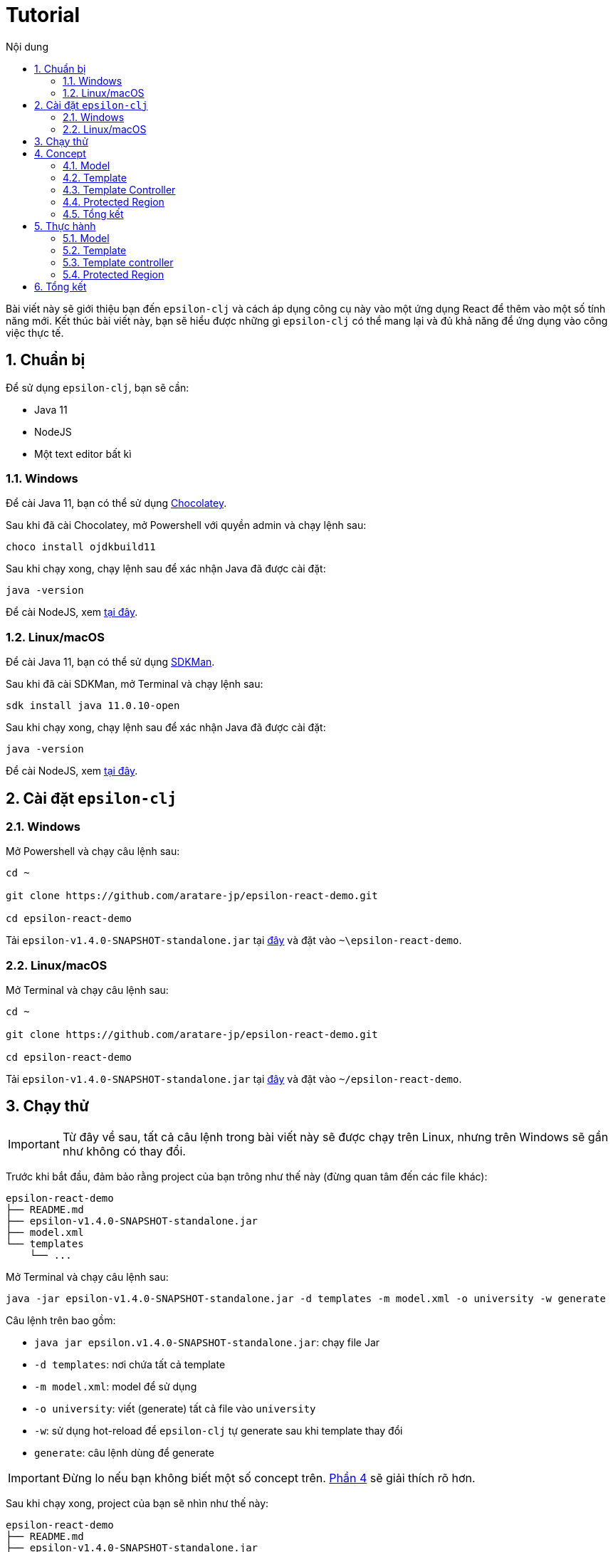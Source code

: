 = Tutorial
:toc:
:toc-title: Nội dung
:source-highlighter: pygments

Bài viết này sẽ giới thiệu bạn đến `epsilon-clj` và cách áp dụng công cụ này vào một ứng dụng React để thêm vào một
số tính năng mới. Kết thúc bài viết này, bạn sẽ hiểu được những gì `epsilon-clj` có thể mang lại và đủ khả năng để
ứng dụng vào công việc thực tế.

== 1. Chuẩn bị

Để sử dụng `epsilon-clj`, bạn sẽ cần:

- Java 11
- NodeJS
- Một text editor bất kì

=== 1.1. Windows

Để cài Java 11, bạn có thể sử dụng https://chocolatey.org/install[Chocolatey].

Sau khi đã cài Chocolatey, mở Powershell với quyền admin và chạy lệnh sau:

[source,powershell]
----
choco install ojdkbuild11
----

Sau khi chạy xong, chạy lệnh sau để xác nhận Java đã được cài đặt:

[source,powershell]
----
java -version
----

Để cài NodeJS, xem https://nodejs.org/en/[tại đây].

=== 1.2. Linux/macOS

Để cài Java 11, bạn có thể sử dụng https://sdkman.io/install[SDKMan].

Sau khi đã cài SDKMan, mở Terminal và chạy lệnh sau:

[source,bash]
----
sdk install java 11.0.10-open
----

Sau khi chạy xong, chạy lệnh sau để xác nhận Java đã được cài đặt:

[source,bash]
----
java -version
----

Để cài NodeJS, xem https://nodejs.org/en/[tại đây].

== 2. Cài đặt `epsilon-clj`

=== 2.1. Windows

Mở Powershell và chạy câu lệnh sau:

[source,powershell]
----
cd ~

git clone https://github.com/aratare-jp/epsilon-react-demo.git

cd epsilon-react-demo
----

Tải `epsilon-v1.4.0-SNAPSHOT-standalone.jar` tại https://github.com/aratare-jp/epsilon-clj/releases[đây] và đặt vào
`~\epsilon-react-demo`.

=== 2.2. Linux/macOS

Mở Terminal và chạy câu lệnh sau:

[source,bash]
----
cd ~

git clone https://github.com/aratare-jp/epsilon-react-demo.git

cd epsilon-react-demo
----

Tải `epsilon-v1.4.0-SNAPSHOT-standalone.jar` tại https://github.com/aratare-jp/epsilon-clj/releases[đây] và đặt vào
`~/epsilon-react-demo`.

== 3. Chạy thử

IMPORTANT: Từ đây về sau, tất cả câu lệnh trong bài viết này sẽ được chạy trên Linux, nhưng trên Windows sẽ gần như
không có thay đổi.

Trước khi bắt đầu, đảm bảo rằng project của bạn trông như thế này (đừng quan tâm đến các file khác):

[source]
----
epsilon-react-demo
├── README.md
├── epsilon-v1.4.0-SNAPSHOT-standalone.jar
├── model.xml
└── templates
    └── ...
----

Mở Terminal và chạy câu lệnh sau:

[source,bash,linenums]
----
java -jar epsilon-v1.4.0-SNAPSHOT-standalone.jar -d templates -m model.xml -o university -w generate
----

Câu lệnh trên bao gồm:

- `java jar epsilon.v1.4.0-SNAPSHOT-standalone.jar`: chạy file Jar
- `-d templates`: nơi chứa tất cả template
- `-m model.xml`: model để sử dụng
- `-o university`: viết (generate) tất cả file vào `university`
- `-w`: sử dụng hot-reload để `epsilon-clj` tự generate sau khi template thay đổi
- `generate`: câu lệnh dùng để generate

IMPORTANT: Đừng lo nếu bạn không biết một số concept trên. link:#concept[Phần 4] sẽ giải thích rõ hơn.

Sau khi chạy xong, project của bạn sẽ nhìn như thế này:

[source]
----
epsilon-react-demo
├── README.md
├── epsilon-v1.4.0-SNAPSHOT-standalone.jar
├── model.xml
├── templates
│   └── ...
└── university
    └── ...
----

Chạy các lệnh sau để build và chạy app:

[source,bash,linenums]
----
cd university

npm install

npm start
----

TIP: Bạn có thể login với bất kì username hoặc password nào.

Chúc mừng! Bạn vừa tạo một app hoàn chỉnh trong vòng vài phút thay vì vài tuần!

[[concept]]
== 4. Concept

=== 4.1. Model

Hãy hình dung model là một mô hình thu nhỏ của một ý tưởng hay vật thể nào đó. Ví dụ:

- Xe đồ chơi là mô hình thu nhỏ của một chiếc xe ngoài thực tế.
- Máy bay đồ chơi là mô hình thu nhỏ của một chiếc máy bay ngoài thực tế.
- V.v.

Model được dùng để tóm tắt và mô phỏng ý tưởng hay vật thể. Ví dụ, một chiếc xe đồ chơi cũng có 4 bánh hoặc 4 cửa như
một chiếc xe thực thụ. Tại đây, chúng ta đang muốn viết một app dành cho đại học, nên model của chúng ta sẽ mô phỏng
một trường đại học ngoài thực tế.

Model trong `epsilon-clj` chỉ là một file XML đơn giản. Mở `model.xml` bằng text editor của bạn và chúng ta sẽ thấy:

.epsilon-react-demo/model.xml
[source,xml,linenums]
----
<?xml version="1.0" encoding="UTF-8" standalone="no"?>
<model>
    <entity id="student" name="Student" pluralName="Students">
        <attribute>First Name</attribute>
        <attribute>Last Name</attribute>
    </entity>
    <entity id="lecturer" name="Lecturer" pluralName="Lecturers">
        <attribute>First Name</attribute>
        <attribute>Last Name</attribute>
    </entity>
    <entity id="course" name="Course" pluralName="Courses">
        <attribute>Name</attribute>
    </entity>
    <link source="student" sourceCardinality="many" targetName="Enrolled Courses"
          target="course" targetCardinality="many" sourceName="Enrolled Students"/>
    <link source="lecturer" sourceCardinality="many" targetName="Taught Courses"
          target="course" targetCardinality="many" sourceName="Lecturers"/>
    <link source="lecturer" sourceCardinality="many" targetName="Managed Courses"
          target="course" targetCardinality="many" sourceName="Managers"/>
</model>
----

Ở đây, chúng ta có 3 entity (dịch nôm na là _thực thể_): `student` (sinh viên), `lecturer` (giảng viên), và `course`
(khoá học). Ngoài ra, chúng ta còn có 3 link (dịch nôm na là _mối liên kết_): một link từ `student` đến `course` và
hai link từ `lecturer` đến `course`.

Để dễ hình dung, đây là bản database schema cho model trên:

.Database schema
image::images/schema.png[]

Tuy nhiên, model chỉ được dùng để chứa thông tin, nhưng để _thể hiện_ thông tin (chọn thông tin nào để dùng, thông
tin nào để lược ra, v.v.) chúng ta cần phải có _template_.

NOTE: Để hiểu rõ hơn về model, chúng ta sẽ thực hành tại link:#model[phần 5.1].

=== 4.2. Template

Hình dung template giống như bản vẽ xây nhà. Với template, chúng ta có thể tạo (generate) ra nhiều vật thể giống nhau
. Lấy ví dụ trên, với bản vẽ xây nhà, chúng ta có thể xây nhiều căn nhà giống nhau.

Tuy nhiên, template chỉ bao gồm hình dáng, nhưng không có thông số. Để thêm vào thông số, chúng ta cần phải có model.
Giống như có bản vẽ xây nhà nhưng không có thông số thì chúng ta sẽ rất khó để xây được bất kì căn nhà nào!

Để tạo ra một template, chúng ta cần phải tạo một file dạng `.egl`. Bạn có thể xem sơ qua `Home.tsx.egl`:

.epsilon-react-demo/templates/src/components/Home.tsx.egl
[source,text,linenums]
----
[%	var CaseUtils = Native("org.apache.commons.text.CaseUtils"); %]
import {Layout, Menu} from 'antd';
import {PieChartOutlined, UserOutlined, BookOutlined} from '@ant-design/icons';
import React, {useState} from "react";
import {Link, Redirect, Route, Switch, useLocation, useRouteMatch} from "react-router-dom";
import Main from "./Main";
[%	for (entity in t_entity) {
        var pascalCase = CaseUtils.toCamelCase(entity.a_name, true, null); %]
import [%= pascalCase %] from "./entities/[%= pascalCase %]";
[%	} %]
----

- Tại line 1, tạo một variable mới tên `CaseUtils`.
- Tại line 7, loop qua tất cả entity trong model.
- Tại line 8, tạo một local variable tên `pascalCase` bằng tên của entity hiện tại.
- Tại line 9, tạo string bằng variable `pascalCase` vừa tạo trên.
- Tại line 10, đóng loop tại line 7.

NOTE: Để hiểu rõ hơn về template, chúng ta sẽ thực hành tại link:#template[phần 5.2].

=== 4.3. Template Controller

Bản thân template không có khả năng generate, nên chúng ta cần phải thêm _template controller_.

Template controller, như cái tên của nó, điều khiển và hướng dẫn `epsilon-clj` generate ra các file cần thiết.
Chúng ta cũng có thể xem qua `Home.tsx.egx`:

.epsilon-react-demo/templates/src/components/Home.tsx.egx
[source,text,linenums]
----
rule Home transform m : t_model {
    template: 'Home.tsx.egl'
    target: 'src/components/Home.tsx'
}
----

- Tại line 1, tạo một generate rule mới với tên `Home` cho mỗi `model` trong `model.xml`.
- Tại line 2, sử dụng `Home.tsx.egl` làm template chính.
- Tại line 3, generate file mới vào `src/components/Home.tsx`

TIP: Để ý rằng tuy rule trên loop qua tất cả `model` trong `model.xml`, nhưng chúng ta chỉ có duy nhất một `model`!
Đây là cách viết template dành cho các file độc lập, nghĩa rằng chúng ta chỉ muốn generate duy nhất một file mà thôi.

IMPORTANT: Mỗi template controller có thể chứa nhiều template, nhưng tốt nhất chỉ nên chứa một template. Nếu không,
`epsilon-clj` sẽ *_KHÔNG_* hot-reload khi template được chỉnh sửa. Ngoài ra, khi template được phát triển và mở rộng
hơn, bạn sẽ rất khó để quản lý template một cách hiệu quả.

NOTE: Để hiểu rõ hơn về template controller, chúng ta sẽ thực hành tại link:#template-controller[phần 5.3].

=== 4.4. Protected Region

Nếu bạn để ý, những gì chúng ta đã làm ở đây không khác gì những framework khác. Vậy thì `epsilon-clj` có gì đặc biệt?

Để trả lời câu hỏi trên, trước hết, để ý rằng chúng ta có workflow ra sau:

.Workflow
image::images/workflow.png[]

Template đọc thông số từ model và generate nhiều file giống nhau dựa trên các thông số đó. Nhưng đôi lúc chúng ta cần
phải thêm hoặc bớt thông tin trong những file đó. Vậy thì chúng ta nên làm vậy ở đâu?

Câu trả lời dễ nhất là *_template_*, nhưng điều đó nghĩa rằng tất cả file khác sẽ bị ảnh hưởng chung.
Và đôi lúc chúng ta không thể thay đổi template vì lý do nào đó (v.d. các project khác sẽ bị ảnh hưởng).

Câu trả lời khác là trong *_file_*, nhưng tất cả thay đổi sẽ bị xoá (generate đè) khi chúng ta generate lần sau.

Vậy thì dùng template nhưng gom tất cả thông tin riêng sang một *_template riêng_* thì sao?
Cách này cũng có phần đúng, nhưng điều này nghĩa rằng tất cả file generate bởi template đó vẫn bị ảnh hưởng.
Trừ khi bạn có thể thêm hoặc bớt template tại _run-time_, nhưng rất tiếc `epsilon-clj` không thể thực hiện điều này.

Câu trả lời đúng nhất là *_protected region_* (dịch nôm na là vùng được bảo vệ). Đây là những vùng đặc biệt trong
template nơi thông tin có thể được thêm hoặc bớt tuỳ thích, vì chúng sẽ không bị xoá khi chúng ta generate lần sau.

Protected region thường được sử dụng dưới dạng comment, do comment không gây ảnh hưởng đến code. Ví dụ,

[source,text,linenums]
----
[%= protected(out, "<!--", "Custom code here", false, "-->") %]
----

sẽ generate ra

[source,text,linenums]
----
// protected region Custom code here off begin
// protected region Custom code here end
----

Chữ `off` ám chỉ rằng protected region hiện tại "không hoạt động", nghĩa rằng tất cả code nằm giữa hai line trên sẽ
bị xoá khi generate lại từ đầu. Để kích hoạt, đơn giản đổi từ `off` sang `on`. Ví dụ, nếu chúng ta có

[source,text,linenums]
----
// protected region Custom code here on begin
console.log("Hello world!");
// protected region Custom code here end
----

thì `console.log("Hello world!");` sẽ được giữ lại ngay cả khi chúng ta generate lại tất cả.

NOTE: Để có cái nhìn rõ hơn, chúng ta sẽ thực hành tại link:#protected-region[phần 5.4].

=== 4.5. Tổng kết

Tổng kết lại những gì chúng ta đã biết:

- *_Model_*: Được dùng để mô phỏng một ý tưởng hay vật thể nào đó
- *_Template_*: Được dùng để tạo ra nhiều vật thể giống nhau
- *_Template Controller_*: Được dùng để hướng dẫn `epsilon-clj` generate file dựa trên template
- *_Protected Region_*: Vùng đặc biệt để thêm hoặc bớt thông tin

Bây giờ chúng ta sẽ thực hành sử dụng các concept trên.

== 5. Thực hành

[[model]]
=== 5.1. Model

Thêm line code sau vào giữa line 13 và 14 trong `model.xml`:

[source,xml,linenums]
----
<entity id="upper-manager" name="Upper Manager" pluralName="Upper Managers">
    <attribute>First Name</attribute>
    <attribute>Last Name</attribute>
</entity>
----

`model.xml` của bạn sẽ nhìn như sau:

.epsilon-react-demo/model.xml
[source,xml,linenums]
----
<?xml version="1.0" encoding="UTF-8" standalone="no"?>
<model>
    <entity id="student" name="Student" pluralName="Students">
        <attribute>First Name</attribute>
        <attribute>Last Name</attribute>
    </entity>
    <entity id="lecturer" name="Lecturer" pluralName="Lecturers">
        <attribute>First Name</attribute>
        <attribute>Last Name</attribute>
    </entity>
    <entity id="course" name="Course" pluralName="Courses">
        <attribute>Name</attribute>
    </entity>
    <entity id="upper-manager" name="Upper Manager" pluralName="Upper Managers">
        <attribute>First Name</attribute>
        <attribute>Last Name</attribute>
    </entity>
    <link source="student" sourceCardinality="many" targetName="Enrolled Courses"
          target="course" targetCardinality="many" sourceName="Enrolled Students"/>
    <link source="lecturer" sourceCardinality="many" targetName="Taught Courses"
          target="course" targetCardinality="many" sourceName="Lecturers"/>
    <link source="lecturer" sourceCardinality="many" targetName="Managed Courses"
          target="course" targetCardinality="many" sourceName="Managers"/>
</model>
----

`epsilon-clj` sẽ tự động nhận biết `model.xml` đã thay đổi, và sẽ generate lại tất cả template. Sau đó, React sẽ tự
động nhận biết có thay đổi trong project, và sẽ tự động reload. Trang web của bạn sẽ nhìn như sau:

.Sau khi đã add Upper Manager
image::images/after-upper-manager.png[]

Để ý sidebar bên trái đã có thêm tuỳ chọn `Upper Manager`:

.Upper Manager
image::images/upper-manager-table.png[]

Để ý table có 2 cột: `First Name` và `Last Name`, tương tự với 2 attribute nằm trong entity Upper Manager chúng ta vừa thêm vào `model.xml`.

Bạn có thể thử tạo ra một Upper Manager mới bằng cách click vào nút `Create` phía trên table:

.Form add Upper Manager
image::images/upper-manager-form.png[]

Ta có thể thấy trong form có 2 textfield, `First Name` và `Last Name`, tương tự với 2 attribute của entity `Upper
Manager` trong model.

Làm sao chúng ta lại có được 2 cột và 2 textfield như thế này? Thực tế, nếu bạn check `Student`, `Course` hay
`Lecturer`, tất cả đều khớp với model!

Câu trả lời cho câu hỏi trên là vì template, như bản vẽ xây nhà, chỉ ra hình dáng và cấu trúc của file. V.d. `_.tsx
.egl` chỉ ra hình dáng và cấu trúc của table và form trên. Sau đó chúng ta sử dụng `model.xml` để thêm vào thông số,
v.d. `Student` bao gồm 2 attribute, `Course` bao gồm 1 attribute, v.v.

Hãy thêm vào attribute `Age` cho `Upper Manager` trước khi sang phần tiếp theo.

[[template]]
=== 5.2. Template

Sau khi thêm vào attribute `Age`, bạn có thể thấy sau khi reload table có 3 cột và form có 3 textfield. Tuy nhiên,
nếu để ý kỹ hơn, tất cả textfield trong form đều là "text", nhưng "Age" là một integer. Để sửa form lại cho chính
xác, chúng ta sẽ chỉnh sửa lại template nhằm phân biệt giữa các type attribute khác nhau.

.`Age` chứa string!!!
image::images/upper-manager-invalid-age.png[]

Trước tiên, chúng ta phải chỉnh lại model để thêm thông tin về "type" của mỗi attribute. Chúng ta không muốn phải ghi
`type="string"` cho tất cả attribute, nên `string` sẽ là type mặc định cho mọi attribute và chúng ta sẽ chỉ thay đổi
type khi cần thiết. Chỉnh lại `model.xml` như sau:

.epsilon-react-demo/model.xml
[source,xml,linenums]
----
<entity id="upper-manager" name="Upper Manager" pluralName="Upper Managers">
    <attribute>First Name</attribute>
    <attribute>Last Name</attribute>
    <attribute type="integer">Age</attribute>
</entity>
----

Sau khi reload, chúng ta sẽ không thấy thay đổi trong form, do template chưa được thay đổi để sử dụng thông tin chúng
ta vừa thêm vào.

.`Age` vẫn chứa string sau khi sửa `model.xml`
image::images/upper-manager-invalid-age.png[]

Để làm
điều này, chúng ta cần phải chỉnh lại 2 file: `_.tsx.egl` và `db.ts.egl`.

.Cách đặt tên cho template
NOTE: Dấu gạch chân `\_` trong `_.tsx.egl` ám chỉ tên của entity trong model. Ở đây chúng ta có 4 file: `Student.tsx`,
`Lecturer.tsx`, `Course.tsx` và `UpperManager.tsx`. Ngoài ra chúng ta cũng sử dụng file path tương tự với file chúng
ta muốn generate. V.d. `Student.tsx` nằm trong `src/components/entities/Student.tsx` và template `\_.tsx.egl` nằm
trong `src/components/entities/_.tsx.egl`. Điều này sẽ giúp ích bạn rất nhiều khi bạn cần phải tìm template một cách
nhanh chóng.

Đầu tiên, chúng ta sẽ chỉnh lại `db.ts.egl`. Bạn có thể tìm code block sau từ line 10 đến 13 trong template:

.epsilon-react-demo/templates/src/db.ts.egl
[source,text,linenums]
----
[%	for (attr in entity.c_attribute) {
        var attrCamelCase = CaseUtils.toCamelCase(attr.text, false, null); %]
    [%= attrCamelCase %]: string,
[%	} %]
----

Trong block này, chúng ta loop qua `c_attribute`, ám chỉ tất cả attribute "children" của entity hiện tại. Sau đó,
chúng ta dùng `CaseUtils` để format lại tên của attribute. Cuối cùng, chúng ta dùng tên của attribute vừa format để
generate ra string.

Ví dụ, chúng ta có entity sau:

[source,xml,linenums]
----
<entity id="upper-manager" name="Upper Manager" pluralName="Upper Managers">
    <attribute>First Name</attribute>
    <attribute>Last Name</attribute>
    <attribute type="integer">Age</attribute>
</entity>
----

Khi chạy loop trên với model trên chúng ta sẽ có:

[source,text,linenums]
----
    firstName: string,
    lastName: string,
    age: string,
----

Để ý, type của tất cả attribute đều là `string`! Chúng ta cần phải thay đổi template để khớp với model.

Tạo một template mới tên `shared.egl` với nội dung như sau:

.epsilon-react-demo/templates/shared.egl
[source,text,linenums]
----
[%
operation t_attribute getTsType(): String {
    var type = self.a_type;
    if (type.isUndefined()) {
        return "string";
    }
    var typeMap = new Map();
    typeMap.put("string", "string");
    typeMap.put("integer", "number");
    return typeMap.get(type);
}
%]
----

Ở đây, chúng ta tạo ra một operation/function mới tên `getTsType`, có thể gọi trên `t_attribute`, và return một string.
Trong body của function, chúng ta check nếu attribute không có type chúng ta return `string`. Nếu có, chúng ta return
TS type dựa trên type của attribute đó.

Chúng ta cần phải import file này vào đầu template `db.tsx.egl`:

.epsilon-react-demo/templates/src/db.ts.egl
[source,text]
----
[% import "../shared.egl"; %]
----

Sau đó chúng ta sẽ chỉnh sửa lại line 13 của `db.ts.egl`:

.epsilon-react-demo/templates/src/db.ts.egl
[source,text]
----
[%= attrCamelCase %]: [%= attr.getTsType() %],
----

`db.ts` giữ thông tin type của mọi entity trong React app. Để sử dụng, chúng ta phải update `_.tsx.egl`. Thêm code
block sau tại cuối template `shared.egl`:

.epsilon-react-demo/templates/shared.egl
[source,text,linenums]
----
[%
operation t_attribute getInputType(): String {
    var type = self.a_type;
    if (type.isUndefined()) {
        return "text";
    }
    var typeMap = new Map();
    typeMap.put("string", "text");
    typeMap.put("integer", "number");
    return typeMap.get(type);
}
%]
----

Import `shared.egl` vào đầu `_.tsx.egl`:

.epsilon-react-demo/templates/src/components/entities/_.tsx.egl
[source,text]
----
[% import "../../../shared.egl"; %]
----

Tại line 261, thay đổi

.epsilon-react-demo/templates/src/components/entities/_.tsx.egl
[source,jsx,text]
----
<Input/>
----

thành

.epsilon-react-demo/templates/src/components/entities/_.tsx.egl sau khi đã thay đổi
[source,text]
----
<Input type="[%= attr.getInputType() %]"/>
----

Sau khi save lại, trình duyệt sẽ reload và bạn sẽ thấy form nhìn như sau:

.`Age` giờ đây chỉ chấp nhận chữ số
image::images/upper-manager-after-age.png[]

Textfield của `Age` giờ đây chỉ chấp nhận chữ số đúng như chúng ta muốn.

Để tìm hiểu rõ hơn về syntax của EGL, xem thêm https://www.eclipse.org/epsilon/doc/egl/[tại đây].

Hãy thêm attribute `Age` vào entity `Student` hoặc `Lecturer` trước khi sang phần tiếp theo.

[[template-controller]]
=== 5.3. Template controller

TIP: Để dễ dàng hơn trong việc tạo template mới, bạn nên tạo file trước khi tạo template. Việc sử dụng và test file
sẽ giúp rất nhiều khi bạn muốn copy sang template, vì template không có autocompletion hoặc linting, nên sẽ rất dễ
mắc phải những lỗi vặt không đáng có. Trong phần này, chúng ta sẽ tạo file trước và sau đó copy sang template.

Giả sử chúng ta muốn có một webpage để liệt kê và giải thích các entity trong model. Trước tiên, tạo file `Docs.tsx`
với nội dung sau:

.epsilon-react-demo/university/src/components/Docs.tsx
[source,tsx,linenums]
----
import {Breadcrumb, Layout} from 'antd';

const {Header, Content, Footer} = Layout;

export default function Docs() {
    return (
        <Layout className="site-layout">
            <Header className="site-layout-background" style={{padding: 0}}/>
            <Content style={{margin: '0 16px'}}>
                <Breadcrumb style={{margin: '16px 0'}}>
                    <Breadcrumb.Item>Docs</Breadcrumb.Item>
                </Breadcrumb>
                <div className="site-layout-background" style={{padding: 24, minHeight: 360}}>
                    <ul>
                        <li>Student</li>
                        <li>Course</li>
                        <li>Lecturer</li>
                        <li>Upper Manager</li>
                    </ul>
                </div>
            </Content>
            <Footer style={{textAlign: 'center'}}>Ant Design ©2018 Created by Ant UED</Footer>
        </Layout>
    );
}
----

Thay đổi `Home.tsx.egl` để thêm vào component `Docs` mới như sau:

- Giữa line 72 và 73:

.epsilon-react-demo/templates/src/components/Home.tsx.egl
[source,jsx,linenums]
----
<Route path={`${url}/docs`}>
    <Docs/>
</Route>
----

- Giữa line 62 và 63:

.epsilon-react-demo/templates/src/components/Home.tsx.egl
[source,jsx,linenums]
----
<Menu.Item key={`${url}/docs`} icon={<BookOutlined/>}>
    <Link to={`${url}/docs`}>Docs</Link>
</Menu.Item>
----

- Tại line 11:

.epsilon-react-demo/templates/src/components/Home.tsx.egl
[source,ts,linenums]
----
import Docs from "./Docs";
----

Webpage của bạn sẽ nhìn như sau:

.Webpage Docs
image::images/docs-pre-template.png[]

Để ý tại line 14 trong `Docs.tsx`, chúng ta có `ul` bao gồm tất cả các entity trong model. Tuy nhiên, vì đây là code
viết tay, khi model thay đổi chúng ta thay đổi tại đây. Việc này rất bất tiện và khả năng cao là bạn sẽ quên. Đây là
lý do tốt nhất để biến file này thành một template.

Đầu tiên, copy và paste `Docs.tsx` vào `epsilon-react-demo/templates/src/components` với tên `Docs.tsx.egl`. Sau đó,
thay đổi từ line 14 đến 19 như sau:

.epsilon-react-demo/templates/src/components/Docs.tsx.egl
[source,text,linenums]
----
<ul>
[% for (entity in t_entity) { %]
    <li>[%= entity.a_name %]</li>
[% } %]
</ul>
----

Template không thể tự generate, mà cần phải có một template controller. Tạo một template controller tên `Home.tsx.egx`
với nội dung sau:

.epsilon-react-demo/templates/src/components/Docs.tsx.egx
[source,text,linenums]
----
rule Docs transform m : t_model {
    template: 'Docs.tsx.egl'
    target: 'src/components/Docs.tsx'
}
----

`epsilon-clj` sẽ tự động nhận biết `Docs.tsx.egx` và generate `Docs.tsx`. React sau đó sẽ reload và cuối cùng bạn sẽ có

.Webpage Docs sau khi chuyển sang template
image::images/docs-pre-template.png[]

Mặc dù nhìn không khác biệt so với khi không dùng template, nhưng khi `model.xml` được thay đổi, template
`Docs.tsx.egl` cũng sẽ thay đổi theo một cách tự động.

Để tìm hiểu rõ hơn về syntax của EGX, xem thêm https://www.eclipse.org/epsilon/doc/egx/[tại đây].

Hãy thêm một entity mới, v.d. `Room`, để kiểm tra `Docs.tsx` trước khi sang phần tiếp theo.

[[protected-region]]
=== 5.4. Protected Region

Giả sử chúng ta muốn thêm vào label cho tất cả entity nhằm dễ nhận biết hơn. Trong phần này, chúng ta sẽ sử dụng
template `_.tsx.egl`.

Trước tiên thêm vào giữa line 47 và 48 của template `_.tsx.egl` như sau:

.epsilon-react-demo/templates/src/components/entities/_.tsx.egl
[source,text]
----
<h1>[%= entity.a_name %]</h1>
----

Sau khi reload, webpage sẽ nhìn như thế này:

.Sau khi đã add header
image::images/pr-header.png[]

Để ý tất cả entity đều có header này. Nhưng nếu chúng ta muốn thay đổi màu font cho chỉ `Student` thì sao? Chúng ta
cần protected region để thay đổi màu font. Tại line 32 của `Student.tsx`, đổi từ `off` sang `on`:

.epsilon-react-demo/src/components/entities/Student.tsx
[source,jsx,text]
----
// protected region Add custom rendering code for Student here on begin
----

Đổi từ `off` sang `on` nghĩa rằng bạn muốn kích hoạt protected region này. Tại line 41, thay đổi code thành:

.epsilon-react-demo/src/components/entities/Student.tsx
[source,jsx,text]
----
<h1 style={{color: "red"}}>Student</h1>
----

Webpage của bạn sẽ nhìn như thế này:

.Sau khi đã thêm code viết tay
image::images/pr-student.png[]

IMPORTANT: Để ý rằng nếu chúng ta kích hoạt protected region, tất cả nội dung bên trong sẽ được giữ nguyên. Nhưng
điều này đồng nghĩa với việc nếu bạn update template, file đó sẽ không được update! Vì thế, tốt nhất chúng ta nên giữ
protected region "nhỏ" và không bao quát tất cả code. Ở đây, bạn có thể tạo một placeholder trong render code của
`Student.tsx`, v.d. `{header}` và tạo `const header = (<h1 style={{color: "red"}}>Student</h1>);` bên trong một
protected region khác.

Để tìm hiểu rõ hơn về protected region, xem thêm https://www.eclipse.org/epsilon/doc/egl/#merge-engine[tại đây].

== 6. Tổng kết

Chúc mừng bạn đã hoàn thành buổi thực hành này. Tuy nhiên, đây chỉ nhằm giới thiệu bạn với `epsilon-clj` mà thôi. Để
sử dụng một cách hiệu quả nhất, xem thêm thông tin https://aratare-jp.github.io/epsilon-clj/[tại đây].

Tổng kết lại, bạn đã học qua cách sử dụng:

- Model
- Template
- Template controller
- Protected region